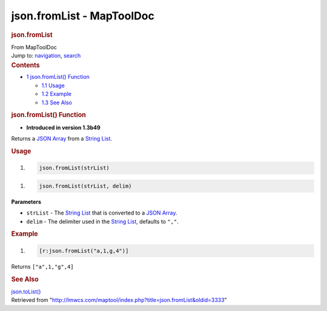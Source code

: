 ==========================
json.fromList - MapToolDoc
==========================

.. contents::
   :depth: 3
..

.. container:: noprint
   :name: mw-page-base

.. container:: noprint
   :name: mw-head-base

.. container:: mw-body
   :name: content

   .. container:: mw-indicators

   .. rubric:: json.fromList
      :name: firstHeading
      :class: firstHeading

   .. container:: mw-body-content
      :name: bodyContent

      .. container::
         :name: siteSub

         From MapToolDoc

      .. container::
         :name: contentSub

      .. container:: mw-jump
         :name: jump-to-nav

         Jump to: `navigation <#mw-head>`__, `search <#p-search>`__

      .. container:: mw-content-ltr
         :name: mw-content-text

         .. container:: toc
            :name: toc

            .. container::
               :name: toctitle

               .. rubric:: Contents
                  :name: contents

            -  `1 json.fromList()
               Function <#json.fromList.28.29_Function>`__

               -  `1.1 Usage <#Usage>`__
               -  `1.2 Example <#Example>`__
               -  `1.3 See Also <#See_Also>`__

         .. rubric:: json.fromList() Function
            :name: json.fromlist-function

         .. container:: template_version

            • **Introduced in version 1.3b49**

         .. container:: template_description

            Returns a `JSON Array <JSON_Array>`__ from a
            `String List <String_List>`__.

         .. rubric:: Usage
            :name: usage

         .. container:: mw-geshi mw-code mw-content-ltr

            .. container:: mtmacro source-mtmacro

               #. .. code-block:: none

                     json.fromList(strList)

         .. container:: mw-geshi mw-code mw-content-ltr

            .. container:: mtmacro source-mtmacro

               #. .. code-block:: none

                     json.fromList(strList, delim)

         **Parameters**

         -  ``strList`` - The `String
            List <String_List>`__ that is converted to a
            `JSON Array <JSON_Array>`__.
         -  ``delim`` - The delimiter used in the `String
            List <String_List>`__, defaults to ``","``.

         .. rubric:: Example
            :name: example

         .. container:: template_example

            .. container:: mw-geshi mw-code mw-content-ltr

               .. container:: mtmacro source-mtmacro

                  #. .. code-block:: none

                        [r:json.fromList("a,1,g,4")]

            Returns ``["a",1,"g",4]``

         .. rubric:: See Also
            :name: see-also

         .. container:: template_also

            `json.toList() <json.toList>`__

      .. container:: printfooter

         Retrieved from
         "http://lmwcs.com/maptool/index.php?title=json.fromList&oldid=3333"

